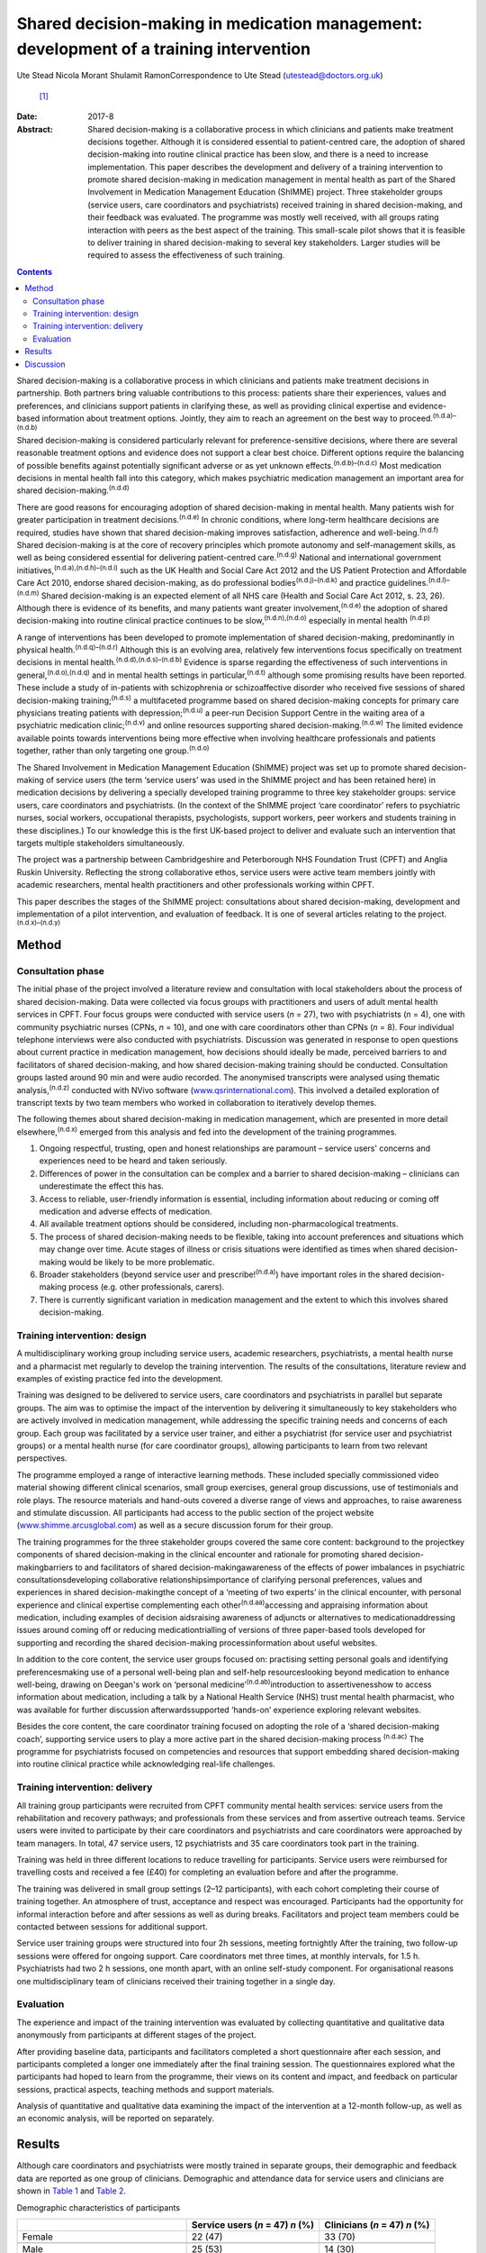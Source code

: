 =======================================================================================
Shared decision-making in medication management: development of a training intervention
=======================================================================================

Ute Stead
Nicola Morant
Shulamit RamonCorrespondence to Ute Stead (utestead@doctors.org.uk)
 [1]_
:Date: 2017-8

:Abstract:
   Shared decision-making is a collaborative process in which clinicians
   and patients make treatment decisions together. Although it is
   considered essential to patient-centred care, the adoption of shared
   decision-making into routine clinical practice has been slow, and
   there is a need to increase implementation. This paper describes the
   development and delivery of a training intervention to promote shared
   decision-making in medication management in mental health as part of
   the Shared Involvement in Medication Management Education (ShIMME)
   project. Three stakeholder groups (service users, care coordinators
   and psychiatrists) received training in shared decision-making, and
   their feedback was evaluated. The programme was mostly well received,
   with all groups rating interaction with peers as the best aspect of
   the training. This small-scale pilot shows that it is feasible to
   deliver training in shared decision-making to several key
   stakeholders. Larger studies will be required to assess the
   effectiveness of such training.


.. contents::
   :depth: 3
..

Shared decision-making is a collaborative process in which clinicians
and patients make treatment decisions in partnership. Both partners
bring valuable contributions to this process: patients share their
experiences, values and preferences, and clinicians support patients in
clarifying these, as well as providing clinical expertise and
evidence-based information about treatment options. Jointly, they aim to
reach an agreement on the best way to proceed.\ :sup:`(n.d.a)–(n.d.b)`

Shared decision-making is considered particularly relevant for
preference-sensitive decisions, where there are several reasonable
treatment options and evidence does not support a clear best choice.
Different options require the balancing of possible benefits against
potentially significant adverse or as yet unknown
effects.\ :sup:`(n.d.b)–(n.d.c)` Most medication decisions in mental
health fall into this category, which makes psychiatric medication
management an important area for shared decision-making.\ :sup:`(n.d.d)`

There are good reasons for encouraging adoption of shared
decision-making in mental health. Many patients wish for greater
participation in treatment decisions.\ :sup:`(n.d.e)` In chronic
conditions, where long-term healthcare decisions are required, studies
have shown that shared decision-making improves satisfaction, adherence
and well-being.\ :sup:`(n.d.f)` Shared decision-making is at the core of
recovery principles which promote autonomy and self-management skills,
as well as being considered essential for delivering patient-centred
care.\ :sup:`(n.d.g)` National and international government
initiatives,\ :sup:`(n.d.a),(n.d.h)–(n.d.i)` such as the UK Health and
Social Care Act 2012 and the US Patient Protection and Affordable Care
Act 2010, endorse shared decision-making, as do professional
bodies\ :sup:`(n.d.j)–(n.d.k)` and practice
guidelines.\ :sup:`(n.d.l)–(n.d.m)` Shared decision-making is an
expected element of all NHS care (Health and Social Care Act 2012, s.
23, 26). Although there is evidence of its benefits, and many patients
want greater involvement,\ :sup:`(n.d.e)` the adoption of shared
decision-making into routine clinical practice continues to be
slow,\ :sup:`(n.d.n),(n.d.o)` especially in mental health :sup:`(n.d.p)`

A range of interventions has been developed to promote implementation of
shared decision-making, predominantly in physical
health.\ :sup:`(n.d.q)–(n.d.r)` Although this is an evolving area,
relatively few interventions focus specifically on treatment decisions
in mental health.\ :sup:`(n.d.d),(n.d.s)–(n.d.b)` Evidence is sparse
regarding the effectiveness of such interventions in
general,\ :sup:`(n.d.o),(n.d.q)` and in mental health settings in
particular,\ :sup:`(n.d.t)` although some promising results have been
reported. These include a study of in-patients with schizophrenia or
schizoaffective disorder who received five sessions of shared
decision-making training;\ :sup:`(n.d.s)` a multifaceted programme based
on shared decision-making concepts for primary care physicians treating
patients with depression;\ :sup:`(n.d.u)` a peer-run Decision Support
Centre in the waiting area of a psychiatric medication
clinic;\ :sup:`(n.d.v)` and online resources supporting shared
decision-making.\ :sup:`(n.d.w)` The limited evidence available points
towards interventions being more effective when involving healthcare
professionals and patients together, rather than only targeting one
group.\ :sup:`(n.d.o)`

The Shared Involvement in Medication Management Education (ShIMME)
project was set up to promote shared decision-making of service users
(the term ‘service users’ was used in the ShIMME project and has been
retained here) in medication decisions by delivering a specially
developed training programme to three key stakeholder groups: service
users, care coordinators and psychiatrists. (In the context of the
ShIMME project ‘care coordinator’ refers to psychiatric nurses, social
workers, occupational therapists, psychologists, support workers, peer
workers and students training in these disciplines.) To our knowledge
this is the first UK-based project to deliver and evaluate such an
intervention that targets multiple stakeholders simultaneously.

The project was a partnership between Cambridgeshire and Peterborough
NHS Foundation Trust (CPFT) and Anglia Ruskin University. Reflecting the
strong collaborative ethos, service users were active team members
jointly with academic researchers, mental health practitioners and other
professionals working within CPFT.

This paper describes the stages of the ShIMME project: consultations
about shared decision-making, development and implementation of a pilot
intervention, and evaluation of feedback. It is one of several articles
relating to the project.\ :sup:`(n.d.x)–(n.d.y)`

.. _S1:

Method
======

.. _S2:

Consultation phase
------------------

The initial phase of the project involved a literature review and
consultation with local stakeholders about the process of shared
decision-making. Data were collected via focus groups with practitioners
and users of adult mental health services in CPFT. Four focus groups
were conducted with service users (*n* = 27), two with psychiatrists
(*n* = 4), one with community psychiatric nurses (CPNs, *n* = 10), and
one with care coordinators other than CPNs (*n* = 8). Four individual
telephone interviews were also conducted with psychiatrists. Discussion
was generated in response to open questions about current practice in
medication management, how decisions should ideally be made, perceived
barriers to and facilitators of shared decision-making, and how shared
decision-making training should be conducted. Consultation groups lasted
around 90 min and were audio recorded. The anonymised transcripts were
analysed using thematic analysis,\ :sup:`(n.d.z)` conducted with NVivo
software (`www.qsrinternational.com <www.qsrinternational.com>`__). This
involved a detailed exploration of transcript texts by two team members
who worked in collaboration to iteratively develop themes.

The following themes about shared decision-making in medication
management, which are presented in more detail
elsewhere,\ :sup:`(n.d.x)` emerged from this analysis and fed into the
development of the training programmes.

#. Ongoing respectful, trusting, open and honest relationships are
   paramount – service users' concerns and experiences need to be heard
   and taken seriously.

#. Differences of power in the consultation can be complex and a barrier
   to shared decision-making – clinicians can underestimate the effect
   this has.

#. Access to reliable, user-friendly information is essential, including
   information about reducing or coming off medication and adverse
   effects of medication.

#. All available treatment options should be considered, including
   non-pharmacological treatments.

#. The process of shared decision-making needs to be flexible, taking
   into account preferences and situations which may change over time.
   Acute stages of illness or crisis situations were identified as times
   when shared decision-making would be likely to be more problematic.

#. Broader stakeholders (beyond service user and
   prescribe!\ :sup:`(n.d.a)`) have important roles in the shared
   decision-making process (e.g. other professionals, carers).

#. There is currently significant variation in medication management and
   the extent to which this involves shared decision-making.

.. _S3:

Training intervention: design
-----------------------------

A multidisciplinary working group including service users, academic
researchers, psychiatrists, a mental health nurse and a pharmacist met
regularly to develop the training intervention. The results of the
consultations, literature review and examples of existing practice fed
into the development.

Training was designed to be delivered to service users, care
coordinators and psychiatrists in parallel but separate groups. The aim
was to optimise the impact of the intervention by delivering it
simultaneously to key stakeholders who are actively involved in
medication management, while addressing the specific training needs and
concerns of each group. Each group was facilitated by a service user
trainer, and either a psychiatrist (for service user and psychiatrist
groups) or a mental health nurse (for care coordinator groups), allowing
participants to learn from two relevant perspectives.

The programme employed a range of interactive learning methods. These
included specially commissioned video material showing different
clinical scenarios, small group exercises, general group discussions,
use of testimonials and role plays. The resource materials and hand-outs
covered a diverse range of views and approaches, to raise awareness and
stimulate discussion. All participants had access to the public section
of the project website
(`www.shimme.arcusglobal.com <www.shimme.arcusglobal.com>`__) as well as
a secure discussion forum for their group.

The training programmes for the three stakeholder groups covered the
same core content: background to the projectkey components of shared
decision-making in the clinical encounter and rationale for promoting
shared decision-makingbarriers to and facilitators of shared
decision-makingawareness of the effects of power imbalances in
psychiatric consultationsdeveloping collaborative
relationshipsimportance of clarifying personal preferences, values and
experiences in shared decision-makingthe concept of a ‘meeting of two
experts’ in the clinical encounter, with personal experience and
clinical expertise complementing each other\ :sup:`(n.d.aa)`\ accessing
and appraising information about medication, including examples of
decision aidsraising awareness of adjuncts or alternatives to
medicationaddressing issues around coming off or reducing
medicationtrialling of versions of three paper-based tools developed for
supporting and recording the shared decision-making processinformation
about useful websites.

In addition to the core content, the service user groups focused on:
practising setting personal goals and identifying preferencesmaking use
of a personal well-being plan and self-help resourceslooking beyond
medication to enhance well-being, drawing on Deegan's work on ‘personal
medicine’\ :sup:`(n.d.ab)`\ introduction to assertivenesshow to access
information about medication, including a talk by a National Health
Service (NHS) trust mental health pharmacist, who was available for
further discussion afterwardssupported ‘hands-on’ experience exploring
relevant websites.

Besides the core content, the care coordinator training focused on
adopting the role of a ‘shared decision-making coach’, supporting
service users to play a more active part in the shared decision-making
process :sup:`(n.d.ac)` The programme for psychiatrists focused on
competencies and resources that support embedding shared decision-making
into routine clinical practice while acknowledging real-life challenges.

.. _S4:

Training intervention: delivery
-------------------------------

All training group participants were recruited from CPFT community
mental health services: service users from the rehabilitation and
recovery pathways; and professionals from these services and from
assertive outreach teams. Service users were invited to participate by
their care coordinators and psychiatrists and care coordinators were
approached by team managers. In total, 47 service users, 12
psychiatrists and 35 care coordinators took part in the training.

Training was held in three different locations to reduce travelling for
participants. Service users were reimbursed for travelling costs and
received a fee (£40) for completing an evaluation before and after the
programme.

The training was delivered in small group settings (2–12 participants),
with each cohort completing their course of training together. An
atmosphere of trust, acceptance and respect was encouraged. Participants
had the opportunity for informal interaction before and after sessions
as well as during breaks. Facilitators and project team members could be
contacted between sessions for additional support.

Service user training groups were structured into four 2h sessions,
meeting fortnightly After the training, two follow-up sessions were
offered for ongoing support. Care coordinators met three times, at
monthly intervals, for 1.5 h. Psychiatrists had two 2 h sessions, one
month apart, with an online self-study component. For organisational
reasons one multidisciplinary team of clinicians received their training
together in a single day.

.. _S5:

Evaluation
----------

The experience and impact of the training intervention was evaluated by
collecting quantitative and qualitative data anonymously from
participants at different stages of the project.

After providing baseline data, participants and facilitators completed a
short questionnaire after each session, and participants completed a
longer one immediately after the final training session. The
questionnaires explored what the participants had hoped to learn from
the programme, their views on its content and impact, and feedback on
particular sessions, practical aspects, teaching methods and support
materials.

Analysis of quantitative and qualitative data examining the impact of
the intervention at a 12-month follow-up, as well as an economic
analysis, will be reported on separately.

.. _S6:

Results
=======

Although care coordinators and psychiatrists were mostly trained in
separate groups, their demographic and feedback data are reported as one
group of clinicians. Demographic and attendance data for service users
and clinicians are shown in `Table 1 <#T1>`__ and `Table 2 <#T2>`__.

.. container:: table-wrap
   :name: T1

   .. container:: caption

      .. rubric:: 

      Demographic characteristics of participants

   ===================================== ============= ==========
   \                                     Service users Clinicians
                                         (*n* = 47)    (*n* = 47)
                                         *n* (%)       *n* (%)
   ===================================== ============= ==========
   Female                                22 (47)       33 (70)
   \                                                   
   Male                                  25 (53)       14 (30)
   \                                                   
   Mean age, years                       48            45
   \                                                   
   Ethnicity                                           
       White                             42 (89)       37 (79)
       Black                             1 (2)         1 (2)
       Asian                             0             4(9)
       Other                             3 (6)         2 (4)
       No data                           1 (2)         3 (6)
   \                                                   
   Education                                           
       Tertiary/further                  30 (64)       
       Secondary                         14 (30)       
       Primary or less                   1 (2)         
       No data                           2 (4)         
   \                                                   
   Employment\ `a <#TFN16>`__                          
       Paid/self-employed                3 (6)         
       Voluntary employment              7 (14)        
       Unemployed                        25 (50)       
       Student (including part-time)     4 (8)         
       Age-related retirement            4 (8)         
       Other                             7 (14)        
   \                                                   
   Professional background of clinicians               
       CPN/nurse                                       11 (23)
       Occupational therapist                          9 (19)
       Clinical psychologist                           2 (4)
       Social worker                                   2 (4)
       Support time and recovery worker                6 (13)
       Peer support worker                             2 (4)
       Team leader/deputy manager                      3 (6)
       Psychiatrist                                    12 (26)
   ===================================== ============= ==========

   CPN, community psychiatric nurse.

   More than one answer possible.

.. container:: table-wrap
   :name: T2

   .. container:: caption

      .. rubric:: 

      Session attendance

   +----------------+----------------+----------------+----------------+
   |                | Patients       | Care           | Psychiatrists  |
   |                |                | coordinators   |                |
   +================+================+================+================+
   | Sessions       | 4 × 2 h        | 3 × 1.5 h      | 2 × 2 h        |
   | offered        |                |                |                |
   +----------------+----------------+----------------+----------------+
   |                |                |                |                |
   +----------------+----------------+----------------+----------------+
   | Cohorts        | 6              | 2 + 1 (team    | 2 + 1 (team    |
   | training       |                | training day)  | training day)  |
   | delivered to   |                |                |                |
   +----------------+----------------+----------------+----------------+
   |                |                |                |                |
   +----------------+----------------+----------------+----------------+
   | Attendance     | 37 (79%)       | 20 of 21 (95%) | 6 of 10 (60%)  |
   |                | attended at    | attended at    | attended both  |
   |                | least          | least          | training       |
   |                | 3 sessions of  | 2 sessions of  | sessions       |
   |                | 4              | 3              | 2 attended     |
   |                |                | 14 attended    | team training  |
   |                |                | team training  | day            |
   |                |                | day            |                |
   +----------------+----------------+----------------+----------------+

The mean length of contact with mental health services for service users
was 17 years. The most common reported diagnoses were schizophrenia,
schizoaffective disorder or psychosis (*n* = 28, 60%), followed by
depression (*n* = 12, 26%), bipolar affective disorder (*n* = 9, 19%),
personality disorder (*n* = 5,11%), anxiety (*n* = 4, 9%) and
post-traumatic stress disorder (*n* = 4, 9%). Some participants reported
multiple diagnoses. The majority of service users received state
benefits (*n* = 43, 92%), with *n* = 39 (83%) on a disability living
allowance.

Immediate post-programme feedback was given by 61 (65%) participants: 33
(70%) service users and 28 (60%) clinicians, including 22 (63%) care
coordinators and 6 (50%) psychiatrists. Before starting the programme,
service users mostly hoped to learn about ways to cope with their
symptoms not solely focused on medication, to understand their
medication better and to negotiate decisions. Clinicians were
particularly interested in improving their practice, learning about the
model and process of shared decision-making, availability of support
materials, and sharing experiences with colleagues.

Expectations of the programme were largely met in both groups, with the
majority of participants expressing a positive view about its content.
In all groups, the opportunity for discussion and exchange of views with
peers was highlighted as the best aspect of the programme. In addition,
service users valued the clarity of the information conveyed, access to
resources and the prospect of greater collaboration in consultations.
Clinicians also appreciated access to resources and the information
given, as well as the opportunity to reflect on their own practice,
particularly in the case of psychiatrists.

There was little negative feedback. Just over half of service users (*n*
= 17, 52%) and the majority of clinicians (*n* = 20, 71%) did not
identify any aspects of the programme as being ‘least satisfactory’.
Some service users mentioned dissatisfaction with practical aspects or
teaching methods, and a few referred to difficulties reading all the
paperwork/understanding everything. A small number of psychiatrists
expressed concerns about a perceived bias against their profession. Most
participants felt the training was pitched at the right level. Use of
the project website was variable, with about half of service users
visiting it outside sessions. Most psychiatrists visited the website,
but only a few care coordinators did. The online forum was not used by
any of the groups.

Most clinicians rated the training programme as relevant to their
clinical practice, but fewer expected that what they had learned would
shape their future practice. Over half of service users expected or were
at least hopeful that the programme would affect future practice.

A summary of the post-programme feedback is given in `Table 3 <#T3>`__.

.. container:: table-wrap
   :name: T3

   .. container:: caption

      .. rubric:: 

      Summary of feedback

   +----------------------+----------------------+----------------------+
   |                      | Service users (*n* = | Clinicians (*n* =    |
   |                      | 33)                  | 28)                  |
   +======================+======================+======================+
   | Most important       | Lifestyle            | Improving            |
   | things               | changes/coping with  | practiceLearning     |
   | participants         | s                    | about SDM model and  |
   | hoped to             | ymptoms/alternatives | processSupport       |
   | l                    | to                   | materials/tools for  |
   | earn\ `a <#TFN18>`__ | med                  | SDMSharing ideas and |
   |                      | icationUnderstanding | practiceInformation  |
   |                      | medicationMedication | about medication,    |
   |                      | manage               | including            |
   |                      | ment/SDM/negotiating | side-effects and     |
   |                      | decisionsSharing     | coming offLearning   |
   |                      | expe                 | about the            |
   |                      | riencesUnderstanding | projectGaining       |
   |                      | side-effects of      | confidence in        |
   |                      | medicationAsse       | discussions with     |
   |                      | rtiveness/confidence | service              |
   |                      | with                 | usersUnderstanding   |
   |                      | professionalsInfo    | service user         |
   |                      | about                | perspective          |
   |                      | project/res          |                      |
   |                      | earchReducing/coming |                      |
   |                      | off medication       |                      |
   +----------------------+----------------------+----------------------+
   |                      |                      |                      |
   +----------------------+----------------------+----------------------+
   | Views on             | Positive views 28    | Positive views 21    |
   | content of the       | (85%): interesting,  | (75%) 18 (82%) care  |
   | programme            | helpful,             | coordinators, 3      |
   |                      | informative,         | (50%) psychiatrists: |
   |                      | empowering,          | very good, good,     |
   |                      | encouraging, learned | interesting,         |
   |                      | a lotOther comments  | informative,         |
   |                      | 4 (12%): SDM needs   | well-balancedOther   |
   |                      | to be implemented    | comments 4 (14%):    |
   |                      | from consultant      | repetitive, some     |
   |                      | psychiatrist         | prejudice against    |
   |                      | downwards/did not    | psychiatrists        |
   |                      | learn that much      |                      |
   |                      | concrete             |                      |
   +----------------------+----------------------+----------------------+
   |                      |                      |                      |
   +----------------------+----------------------+----------------------+
   | Best aspects         | Meeting others,      | Interaction with     |
   | of                   | exchanging views and | others, chance to    |
   | progr                | experiences,         | discuss              |
   | amme\ `a <#TFN18>`__ | supportive           | implementation of    |
   |                      | en                   | SDMDirection         |
   |                      | vironmentInformation | regarding            |
   |                      | conveyed, new ideas  | resources/tools to   |
   |                      | and access to        | support SDM,         |
   |                      | resourcesLearning to | informationConcept   |
   |                      | be involved in my    | of SDMGaining        |
   |                      | medication           | confidence in        |
   |                      | management, feeling  | promoting            |
   |                      | confident my views   | SDM/putting SDM into |
   |                      | will be listened to  | practiceReflecting   |
   |                      |                      | on own               |
   |                      |                      | practiceGetting      |
   |                      |                      | service user         |
   |                      |                      | perspective          |
   +----------------------+----------------------+----------------------+
   |                      |                      |                      |
   +----------------------+----------------------+----------------------+
   | Least satisfactory   | Practical aspects,   | Practical aspects,   |
   | asp                  | teaching methodsNot  | teaching             |
   | ects\ `a <#TFN18>`__ | understanding        | methodsPerceived     |
   |                      | everything, not able | bias against         |
   |                      | to read all          | psychiatristsDid not |
   |                      | paperworkParts       | improve personal     |
   |                      | boring, same         | knowledge of         |
   |                      |                      | medicationContent    |
   +----------------------+----------------------+----------------------+
   |                      |                      |                      |
   +----------------------+----------------------+----------------------+
   | Training pitch       | 32 (97%)             | 20 (71%): 17 (77%)   |
   | at right level       |                      | care coordinators, 3 |
   |                      |                      | (50%) psychiatrists  |
   +----------------------+----------------------+----------------------+
   |                      |                      |                      |
   +----------------------+----------------------+----------------------+
   | Use of project       | 17 (52%)             | 11 (39%): 6 (27%)    |
   | website              |                      | care coordinators, 5 |
   |                      |                      | (83%) psychiatrists  |
   +----------------------+----------------------+----------------------+
   |                      |                      |                      |
   +----------------------+----------------------+----------------------+
   | Relevance of         | Expecting impact: 12 | Relevant: 23         |
   | training             | (36%)Hopeful of      | (82%)Impact on own   |
   | programme and        | impact: 7            | practice in future:  |
   | impact on future     | (                    | yes 16 (57%), no 1   |
   | practice             | 21%)Doubtful/unsure: | (4%),                |
   |                      | 5 (15%)Relevant for  | hopeful/probably 2   |
   |                      | others: 2 (6%)       | (7%)                 |
   +----------------------+----------------------+----------------------+

   SDM, shared decision-making.

   Listed in order of frequency.

.. _S7:

Discussion
==========

The ShIMME project was a small-scale exploratory project with an
emphasis on service users co-leading in all aspects, while aiming to
ensure the views of all key stakeholders were integrated into the
development and delivery of the training intervention.

The training programme was well received overall, demonstrating the
feasibility of providing group-based training in shared decision-making
to service users and practitioners in NHS community settings. In this
case, service user participants were drawn from the rehabilitation and
recovery pathways which serve people with chronic and often severe
mental health problems. Demographic data from participants indicated
high levels of chronicity and disability. The positive feedback, good
attendance and engagement from this group suggest that taking part in
shared decision-making training is possible and worthwhile for people
experiencing a range of mental health challenges.

Feedback indicated that service user participants were interested in
being actively involved in managing their mental health, including
gaining a better understanding of medication and exploring a range of
other strategies to foster well-being. Clinicians showed an interest in
improving their practice by learning about shared decision-making.

Members of all the stakeholder groups gave positive feedback about the
group-based training, allowing for the exchange of ideas and experiences
with peers. This was also reflected in facilitator comments about the
supportive atmosphere and participants' enjoyment of meeting with each
other in the service user groups. Interaction with peers seemed to be an
important aspect of the whole programme.

There may also be advantages in service users and clinicians attending
joint training groups, allowing participants from different backgrounds
to work together on an equal basis and to gain a better understanding of
others' perspectives without the pressures and structures of the
clinical encounter. The involvement of carers and important others might
bring further benefits.

The feedback about the content, approach and pitch of the teaching
within the group of psychiatrists was not quite as positive as in the
other groups. The reasons for this are likely to be multifaceted and
would warrant further exploration, with possible adjustments of the
programme. Away to enhance acceptability and engagement would be to
encourage more psychiatrists to become involved in shared
decision-making training and development of tools.\ :sup:`(n.d.r)` Use
of the project website was limited, in particular by care coordinators
and service users. Technical difficulties with the website might have
contributed to this, but comments during sessions indicated that some
participants, particularly service users, had low IT confidence and
limited internet access outside the training sessions. Future training
programmes will need to provide non-digital resources, as well as
supporting access and use of IT resources.

The project team developed three paper-based tools to support the
process of shared decision-making, which were trialled in training
groups and repeatedly revised. Although useful, these would need to be
integrated into the existing electronic records system to be truly
effective in promoting, supporting and documenting the process of shared
decision-making without significantly affecting consultation time. At
present this remains a challenge, but there have been some promising
recent developments.\ :sup:`(n.d.ad)`

Both groups of clinicians considered the training relevant to their
clinical practice, although they appeared uncertain whether the
programme would influence their future practice. This might be due to
concerns about additional barriers to implementation or aspects of the
training itself. Despite their positive feedback about the programme,
service users were also cautious about its impact. This might reflect
the perception that they have little influence in making significant
changes to their healthcare delivery or doubts about positive
initiatives being translated into clinical practice.

While this pilot programme had the limitations of a modest number of
participants, not all of whom provided feedback, the consultation data
from local stakeholders, the development of the training programme and
the feedback from participants were all encouraging. Drawing on
experiences from this project, CPFT has been working towards
implementing shared decision-making across the trust by embedding shared
decision-making into its procedures, raising awareness and offering
training to practitioners across the trust
(`www.promise.global/sdm.html <www.promise.global/sdm.html>`__). The
associated Recovery College
(`www.cpft.nhs.uk/about-us/recovery-college-east.htm <www.cpft.nhs.uk/about-us/recovery-college-east.htm>`__),
which is open to service users, family, friends and staff, also included
training in shared decision-making. The pilot project benefitted from a
supportive environment within the trust, and the success of
implementation in other organisations would depend on their own local
conditions.

The complexity and difficulty of implementing shared decision-making in
a mental health setting should not be
underestimated.\ :sup:`(n.d.y),(n.d.ae)` For it to truly become a
routine part of clinical practice, changes in attitudes and behaviours
are necessary among all parties involved, as well as the wider
society.\ :sup:`(n.d.y),(n.d.af)` Psychiatrists are well placed to take
on a leadership role in promoting shared decision-making within health
services and should also be pivotal in explaining the benefits of
increased patient autonomy and responsibility to the general community.

We thank all ShIMME project team members, service users and
practitioners, as well as Dr Fiona Blake, Sheena Mooney, Mary Jane
O'Sullivan and others for critically reviewing the manuscript. We are
grateful to Prof. Matthew Large for his contributions as part of the
*BJPsych Bulletin* Author Mentoring Scheme.

.. container:: references csl-bib-body hanging-indent
   :name: refs

   .. container:: csl-entry
      :name: ref-R1

      n.d.a.

   .. container:: csl-entry
      :name: ref-R3

      n.d.b.

   .. container:: csl-entry
      :name: ref-R5

      n.d.c.

   .. container:: csl-entry
      :name: ref-R6

      n.d.d.

   .. container:: csl-entry
      :name: ref-R7

      n.d.e.

   .. container:: csl-entry
      :name: ref-R8

      n.d.f.

   .. container:: csl-entry
      :name: ref-R9

      n.d.g.

   .. container:: csl-entry
      :name: ref-R10

      n.d.h.

   .. container:: csl-entry
      :name: ref-R13

      n.d.i.

   .. container:: csl-entry
      :name: ref-R14

      n.d.j.

   .. container:: csl-entry
      :name: ref-R16

      n.d.k.

   .. container:: csl-entry
      :name: ref-R17

      n.d.l.

   .. container:: csl-entry
      :name: ref-R21

      n.d.m.

   .. container:: csl-entry
      :name: ref-R22

      n.d.n.

   .. container:: csl-entry
      :name: ref-R23

      n.d.o.

   .. container:: csl-entry
      :name: ref-R24

      n.d.p.

   .. container:: csl-entry
      :name: ref-R25

      n.d.q.

   .. container:: csl-entry
      :name: ref-R28

      n.d.r.

   .. container:: csl-entry
      :name: ref-R29

      n.d.s.

   .. container:: csl-entry
      :name: ref-R30

      n.d.u.

   .. container:: csl-entry
      :name: ref-R31

      n.d.v.

   .. container:: csl-entry
      :name: ref-R32

      n.d.w.

   .. container:: csl-entry
      :name: ref-R33

      n.d.t.

   .. container:: csl-entry
      :name: ref-R34

      n.d.x.

   .. container:: csl-entry
      :name: ref-R35

      n.d.ac.

   .. container:: csl-entry
      :name: ref-R36

      n.d.y.

   .. container:: csl-entry
      :name: ref-R37

      n.d.z.

   .. container:: csl-entry
      :name: ref-R38

      n.d.aa.

   .. container:: csl-entry
      :name: ref-R39

      n.d.ab.

   .. container:: csl-entry
      :name: ref-R40

      n.d.ad.

   .. container:: csl-entry
      :name: ref-R41

      n.d.ae.

   .. container:: csl-entry
      :name: ref-R42

      n.d.af.

.. [1]
   **Ute Stead** is a Specialty Doctor in Psychiatry at Cambridgeshire
   and Peterborough NHS Foundation Trust. **Nicola Morant** is an
   independent research consultant and Lecturer in Qualitative Mental
   Health Research in the Division of Psychiatry, University College
   London. **Shulamit Ramon** is the Mental Health Recovery Research
   Lead at the University of Hertfordshire.
